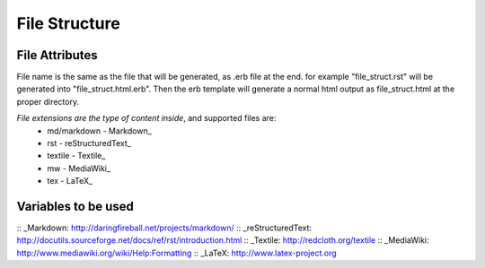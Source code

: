 ==============
File Structure
==============

---------------
File Attributes
---------------
File name is the same as the file that will be generated, as .erb file at the end.
for example "file_struct.rst" will be generated into "file_struct.html.erb".
Then the erb template will generate a normal html output as file_struct.html at the proper directory.

*File extensions are the type of content inside*, and supported files are:
  - md/markdown - Markdown_
  - rst         - reStructuredText_
  - textile     - Textile_
  - mw          - MediaWiki_
  - tex         - LaTeX_

--------------------
Variables to be used
--------------------




:: _Markdown: http://daringfireball.net/projects/markdown/
:: _reStructuredText: http://docutils.sourceforge.net/docs/ref/rst/introduction.html
:: _Textile: http://redcloth.org/textile
:: _MediaWiki: http://www.mediawiki.org/wiki/Help:Formatting
:: _LaTeX: http://www.latex-project.org
